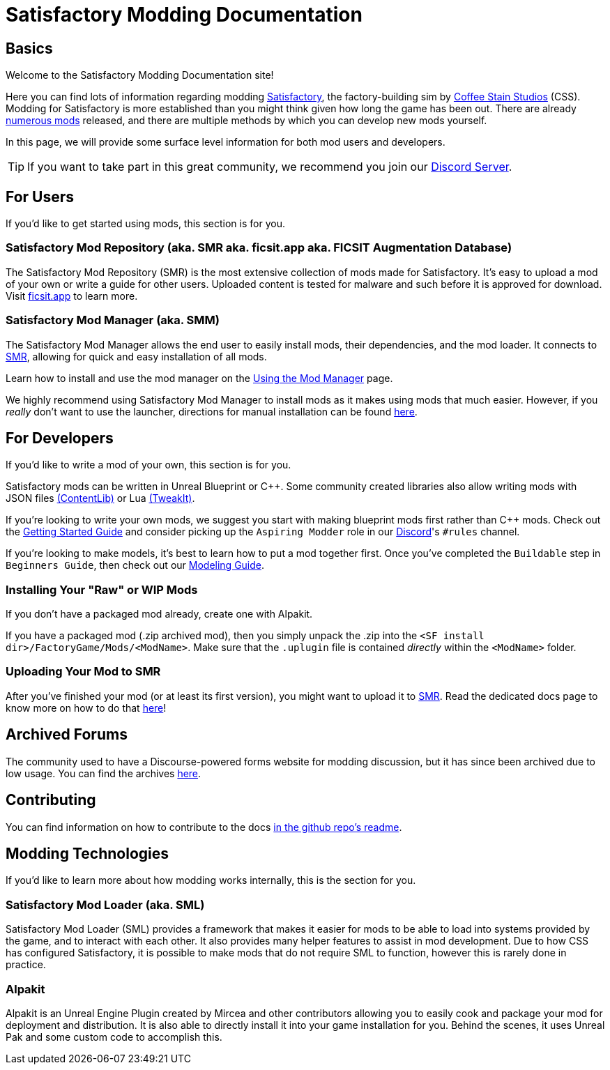 = Satisfactory Modding Documentation

== Basics

Welcome to the Satisfactory Modding Documentation site! 

Here you can find lots of information regarding modding https://www.satisfactorygame.com/[Satisfactory], the factory-building sim by https://www.coffeestainstudios.com/games/[Coffee Stain Studios] (CSS). Modding for Satisfactory is more established than you might think given how long the game has been out. There are already https://ficsit.app/[numerous mods] released, and there are multiple methods by which you can develop new mods yourself. 

In this page, we will provide some surface level information for both mod users and developers.

[TIP]
====
If you want to take part in this great community, we recommend you
join our https://discord.gg/xkVJ73E[Discord Server].
====

== For Users

If you'd like to get started using mods, this section is for you.

=== Satisfactory Mod Repository [.title-ref]#(aka. SMR aka. ficsit.app aka. FICSIT Augmentation Database)#

The Satisfactory Mod Repository (SMR) is the most extensive collection of mods made for Satisfactory.
It's easy to upload a mod of your own or write a guide for other users.
Uploaded content is tested for malware and such before it is approved for download.
Visit https://ficsit.app/[ficsit.app] to learn more.

=== Satisfactory Mod Manager [.title-ref]#(aka. SMM)#

The Satisfactory Mod Manager allows the end user to easily install mods, their dependencies, and the mod loader.
It connects to https://ficsit.app/[SMR], allowing for quick and easy installation of all mods.

====
Learn how to install and use the mod manager on the
xref:ForUsers/SatisfactoryModManager.adoc[Using the Mod Manager] page.
====

We highly recommend using Satisfactory Mod Manager to install mods as it makes using mods that much easier.
However, if you _really_ don't want to use the launcher,
directions for manual installation can be found xref:ManualInstallDirections.adoc[here].

== For Developers

If you'd like to write a mod of your own, this section is for you.

Satisfactory mods can be written in Unreal Blueprint or {cpp}.
Some community created libraries also allow writing mods
with JSON files xref:Development/BeginnersGuide/overwriting.adoc#_contentlib[(ContentLib)]
// cspell:ignore tweakit
or Lua xref:Development/BeginnersGuide/overwriting.adoc#_tweakit[(TweakIt)].

If you're looking to write your own mods, we suggest you start with
making blueprint mods first rather than C++ mods.
Check out the xref:Development/BeginnersGuide/index.adoc[Getting Started Guide]
and consider picking up the `Aspiring Modder` role in our https://discord.gg/xkVJ73E[Discord]'s `#rules` channel.

If you're looking to make models, it's best to learn how to put a mod together first.
Once you've completed the `Buildable` step in `Beginners Guide`, then check out our xref:Development/Modeling/index.adoc[Modeling Guide].

=== Installing Your "Raw" or WIP Mods

If you don't have a packaged mod already, create one with Alpakit.

If you have a packaged mod (.zip archived mod),
then you simply unpack the .zip into the `<SF install dir>/FactoryGame/Mods/<ModName>`.
Make sure that the `.uplugin` file is contained _directly_ within the `<ModName>` folder.

=== Uploading Your Mod to SMR

After you've finished your mod (or at least its first version), you might want to upload it to https://ficsit.app/[SMR]. Read the dedicated docs page to know more on how to do that xref:UploadToSMR.adoc[here]!

== Archived Forums

The community used to have a Discourse-powered forms website for modding discussion,
but it has since been archived due to low usage.
You can find the archives https://forums.ficsit.app/[here].

== Contributing

You can find information on how to contribute to the docs https://github.com/satisfactorymodding/Documentation#contributing[in the github repo's readme].

== Modding Technologies

If you'd like to learn more about how modding works internally, this is the section for you.

=== Satisfactory Mod Loader [.title-ref]#(aka. SML)#

Satisfactory Mod Loader (SML) provides a framework that makes it easier for mods to be able 
to load into systems provided by the game, and to interact with each other.
It also provides many helper features to assist in mod development.
Due to how CSS has configured Satisfactory,
it is possible to make mods that do not require SML to function,
however this is rarely done in practice.

=== Alpakit

Alpakit is an Unreal Engine Plugin created by Mircea and other contributors
allowing you to easily cook and package your mod for deployment and distribution.
It is also able to directly install it into your game installation for you.
Behind the scenes, it uses Unreal Pak and some custom code to accomplish this.
